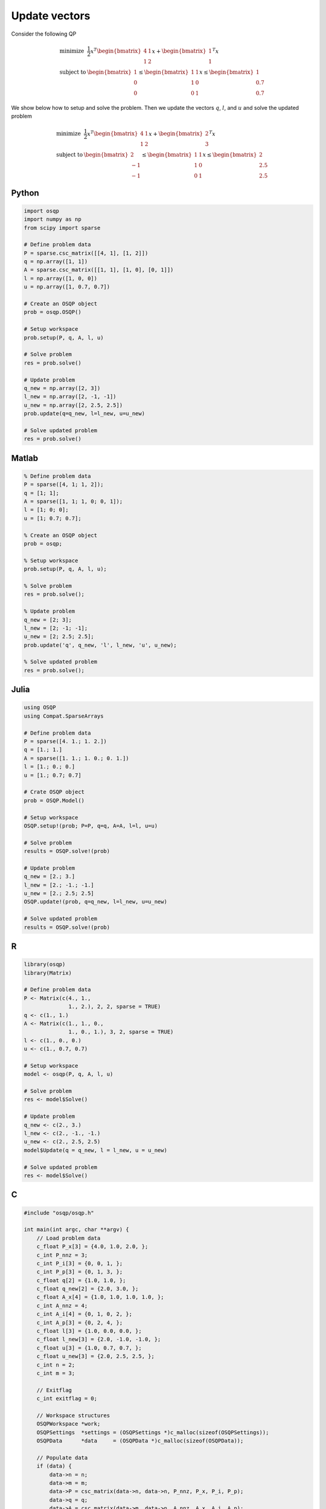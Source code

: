 Update vectors
==============


Consider the following QP


.. math::
  \begin{array}{ll}
    \mbox{minimize} & \frac{1}{2} x^T \begin{bmatrix}4 & 1\\ 1 & 2 \end{bmatrix} x + \begin{bmatrix}1 \\ 1\end{bmatrix}^T x \\
    \mbox{subject to} & \begin{bmatrix}1 \\ 0 \\ 0\end{bmatrix} \leq \begin{bmatrix} 1 & 1\\ 1 & 0\\ 0 & 1\end{bmatrix} x \leq \begin{bmatrix}1 \\ 0.7 \\ 0.7\end{bmatrix}
  \end{array}



We show below how to setup and solve the problem.
Then we update the vectors :math:`q`, :math:`l`, and :math:`u` and solve the updated problem


.. math::
  \begin{array}{ll}
    \mbox{minimize} & \frac{1}{2} x^T \begin{bmatrix}4 & 1\\ 1 & 2 \end{bmatrix} x + \begin{bmatrix}2 \\ 3\end{bmatrix}^T x \\
    \mbox{subject to} & \begin{bmatrix}2 \\ -1 \\ -1\end{bmatrix} \leq \begin{bmatrix} 1 & 1\\ 1 & 0\\ 0 & 1\end{bmatrix} x \leq \begin{bmatrix}2 \\ 2.5 \\ 2.5\end{bmatrix}
  \end{array}
  


Python
------

.. code:: python

    import osqp
    import numpy as np
    from scipy import sparse

    # Define problem data
    P = sparse.csc_matrix([[4, 1], [1, 2]])
    q = np.array([1, 1])
    A = sparse.csc_matrix([[1, 1], [1, 0], [0, 1]])
    l = np.array([1, 0, 0])
    u = np.array([1, 0.7, 0.7])

    # Create an OSQP object
    prob = osqp.OSQP()

    # Setup workspace
    prob.setup(P, q, A, l, u)

    # Solve problem
    res = prob.solve()

    # Update problem
    q_new = np.array([2, 3])
    l_new = np.array([2, -1, -1])
    u_new = np.array([2, 2.5, 2.5])
    prob.update(q=q_new, l=l_new, u=u_new)

    # Solve updated problem
    res = prob.solve()



Matlab
------

.. code:: matlab

    % Define problem data
    P = sparse([4, 1; 1, 2]);
    q = [1; 1];
    A = sparse([1, 1; 1, 0; 0, 1]);
    l = [1; 0; 0];
    u = [1; 0.7; 0.7];

    % Create an OSQP object
    prob = osqp;

    % Setup workspace
    prob.setup(P, q, A, l, u);

    % Solve problem
    res = prob.solve();

    % Update problem
    q_new = [2; 3];
    l_new = [2; -1; -1];
    u_new = [2; 2.5; 2.5];
    prob.update('q', q_new, 'l', l_new, 'u', u_new);

    % Solve updated problem
    res = prob.solve();



Julia
------

.. code:: julia

    using OSQP
    using Compat.SparseArrays

    # Define problem data
    P = sparse([4. 1.; 1. 2.])
    q = [1.; 1.]
    A = sparse([1. 1.; 1. 0.; 0. 1.])
    l = [1.; 0.; 0.]
    u = [1.; 0.7; 0.7]

    # Crate OSQP object
    prob = OSQP.Model()

    # Setup workspace
    OSQP.setup!(prob; P=P, q=q, A=A, l=l, u=u)

    # Solve problem
    results = OSQP.solve!(prob)

    # Update problem
    q_new = [2.; 3.]
    l_new = [2.; -1.; -1.]
    u_new = [2.; 2.5; 2.5]
    OSQP.update!(prob, q=q_new, l=l_new, u=u_new)

    # Solve updated problem
    results = OSQP.solve!(prob)



R
-

.. code:: r

    library(osqp)
    library(Matrix)

    # Define problem data
    P <- Matrix(c(4., 1.,
                  1., 2.), 2, 2, sparse = TRUE)
    q <- c(1., 1.)
    A <- Matrix(c(1., 1., 0.,
                  1., 0., 1.), 3, 2, sparse = TRUE)
    l <- c(1., 0., 0.)
    u <- c(1., 0.7, 0.7)

    # Setup workspace
    model <- osqp(P, q, A, l, u)

    # Solve problem
    res <- model$Solve()

    # Update problem
    q_new <- c(2., 3.)
    l_new <- c(2., -1., -1.)
    u_new <- c(2., 2.5, 2.5)
    model$Update(q = q_new, l = l_new, u = u_new)

    # Solve updated problem
    res <- model$Solve()



C
-

.. code:: c

    #include "osqp/osqp.h"

    int main(int argc, char **argv) {
        // Load problem data
        c_float P_x[3] = {4.0, 1.0, 2.0, };
        c_int P_nnz = 3;
        c_int P_i[3] = {0, 0, 1, };
        c_int P_p[3] = {0, 1, 3, };
        c_float q[2] = {1.0, 1.0, };
        c_float q_new[2] = {2.0, 3.0, };
        c_float A_x[4] = {1.0, 1.0, 1.0, 1.0, };
        c_int A_nnz = 4;
        c_int A_i[4] = {0, 1, 0, 2, };
        c_int A_p[3] = {0, 2, 4, };
        c_float l[3] = {1.0, 0.0, 0.0, };
        c_float l_new[3] = {2.0, -1.0, -1.0, };
        c_float u[3] = {1.0, 0.7, 0.7, };
        c_float u_new[3] = {2.0, 2.5, 2.5, };
        c_int n = 2;
        c_int m = 3;

        // Exitflag
        c_int exitflag = 0;

        // Workspace structures
        OSQPWorkspace *work;
        OSQPSettings  *settings = (OSQPSettings *)c_malloc(sizeof(OSQPSettings));
        OSQPData      *data     = (OSQPData *)c_malloc(sizeof(OSQPData));

        // Populate data
        if (data) {
            data->n = n;
            data->m = m;
            data->P = csc_matrix(data->n, data->n, P_nnz, P_x, P_i, P_p);
            data->q = q;
            data->A = csc_matrix(data->m, data->n, A_nnz, A_x, A_i, A_p);
            data->l = l;
            data->u = u;
        }

        // Define solver settings as default
        if (settings) osqp_set_default_settings(settings);

        // Setup workspace
        exitflag = osqp_setup(&work, data, settings);

        // Solve problem
        osqp_solve(work);

        // Update problem
        osqp_update_lin_cost(work, q_new);
        osqp_update_bounds(work, l_new, u_new);

        // Solve updated problem
        osqp_solve(work);

        // Cleanup
        osqp_cleanup(work);
        if (data) {
            if (data->A) c_free(data->A);
            if (data->P) c_free(data->P);
            c_free(data);
        }
        if (settings) c_free(settings);

        return exitflag;
    };
